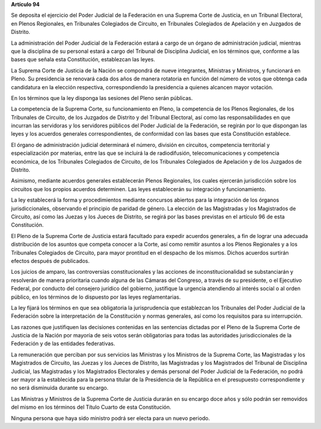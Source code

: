 **Artículo 94**

Se deposita el ejercicio del Poder Judicial de la Federación en una
Suprema Corte de Justicia, en un Tribunal Electoral, en Plenos
Regionales, en Tribunales Colegiados de Circuito, en Tribunales
Colegiados de Apelación y en Juzgados de Distrito.

La administración del Poder Judicial de la Federación estará a cargo de
un órgano de administración judicial, mientras que la disciplina de su
personal estará a cargo del Tribunal de Disciplina Judicial, en los
términos que, conforme a las bases que señala esta Constitución,
establezcan las leyes.

La Suprema Corte de Justicia de la Nación se compondrá de nueve
integrantes, Ministras y Ministros, y funcionará en Pleno. Su
presidencia se renovará cada dos años de manera rotatoria en función del
número de votos que obtenga cada candidatura en la elección respectiva,
correspondiendo la presidencia a quienes alcancen mayor votación.

En los términos que la ley disponga las sesiones del Pleno serán
públicas.

La competencia de la Suprema Corte, su funcionamiento en Pleno, la
competencia de los Plenos Regionales, de los Tribunales de Circuito, de
los Juzgados de Distrito y del Tribunal Electoral, así como las
responsabilidades en que incurran las servidoras y los servidores
públicos del Poder Judicial de la Federación, se regirán por lo que
dispongan las leyes y los acuerdos generales correspondientes, de
conformidad con las bases que esta Constitución establece.

El órgano de administración judicial determinará el número, división en
circuitos, competencia territorial y especialización por materias, entre
las que se incluirá la de radiodifusión, telecomunicaciones y
competencia económica, de los Tribunales Colegiados de Circuito, de los
Tribunales Colegiados de Apelación y de los Juzgados de Distrito.

Asimismo, mediante acuerdos generales establecerán Plenos Regionales,
los cuales ejercerán jurisdicción sobre los circuitos que los propios
acuerdos determinen. Las leyes establecerán su integración y
funcionamiento.

La ley establecerá la forma y procedimientos mediante concursos abiertos
para la integración de los órganos jurisdiccionales, observando el
principio de paridad de género. La elección de las Magistradas y los
Magistrados de Circuito, así como las Juezas y los Jueces de Distrito,
se regirá por las bases previstas en el artículo 96 de esta
Constitución.

El Pleno de la Suprema Corte de Justicia estará facultado para expedir
acuerdos generales, a fin de lograr una adecuada distribución de los
asuntos que competa conocer a la Corte, así como remitir asuntos a los
Plenos Regionales y a los Tribunales Colegiados de Circuito, para mayor
prontitud en el despacho de los mismos. Dichos acuerdos surtirán efectos
después de publicados.

Los juicios de amparo, las controversias constitucionales y las acciones
de inconstitucionalidad se substanciarán y resolverán de manera
prioritaria cuando alguna de las Cámaras del Congreso, a través de su
presidente, o el Ejecutivo Federal, por conducto del consejero jurídico
del gobierno, justifique la urgencia atendiendo al interés social o al
orden público, en los términos de lo dispuesto por las leyes
reglamentarias.

La ley fijará los términos en que sea obligatoria la jurisprudencia que
establezcan los Tribunales del Poder Judicial de la Federación sobre la
interpretación de la Constitución y normas generales, así como los
requisitos para su interrupción.

Las razones que justifiquen las decisiones contenidas en las sentencias
dictadas por el Pleno de la Suprema Corte de Justicia de la Nación por
mayoría de seis votos serán obligatorias para todas las autoridades
jurisdiccionales de la Federación y de las entidades federativas.

La remuneración que perciban por sus servicios las Ministras y los
Ministros de la Suprema Corte, las Magistradas y los Magistrados de
Circuito, las Juezas y los Jueces de Distrito, las Magistradas y los
Magistrados del Tribunal de Disciplina Judicial, las Magistradas y los
Magistrados Electorales y demás personal del Poder Judicial de la
Federación, no podrá ser mayor a la establecida para la persona titular
de la Presidencia de la República en el presupuesto correspondiente y no
será disminuida durante su encargo.

Las Ministras y Ministros de la Suprema Corte de Justicia durarán en su
encargo doce años y sólo podrán ser removidos del mismo en los términos
del Título Cuarto de esta Constitución.

Ninguna persona que haya sido ministro podrá ser electa para un nuevo
periodo.
